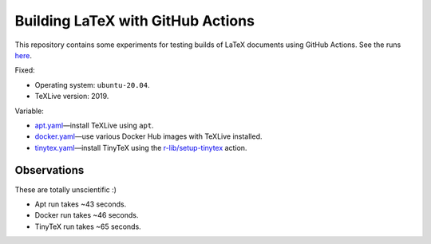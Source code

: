 Building LaTeX with GitHub Actions
**********************************

This repository contains some experiments for testing builds of LaTeX documents using GitHub Actions.
See the runs `here <actions>`_.

Fixed:

- Operating system: ``ubuntu-20.04``.
- TeXLive version: 2019.

Variable:

- `apt.yaml <.github/workflows/apt.yaml>`_—install TeXLive using ``apt``.
- `docker.yaml <.github/workflows/docker.yaml>`_—use various Docker Hub images with TeXLive installed.
- `tinytex.yaml <.github/workflows/tinytex.yaml>`_—install TinyTeX using the `r-lib/setup-tinytex <https://github.com/r-lib/actions/tree/master/setup-tinytex>`_ action.

Observations
============

These are totally unscientific :)

- Apt run takes ~43 seconds.
- Docker run takes ~46 seconds.
- TinyTeX run takes ~65 seconds.
